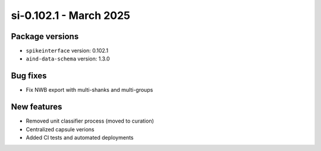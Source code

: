 .. _si-0.102.1:

si-0.102.1 - March 2025
=======================

Package versions
----------------
* ``spikeinterface`` version: 0.102.1
* ``aind-data-schema`` version: 1.3.0

Bug fixes
---------
* Fix NWB export with multi-shanks and multi-groups

New features
------------
* Removed unit classifier process (moved to curation)
* Centralized capsule verions
* Added CI tests and automated deployments